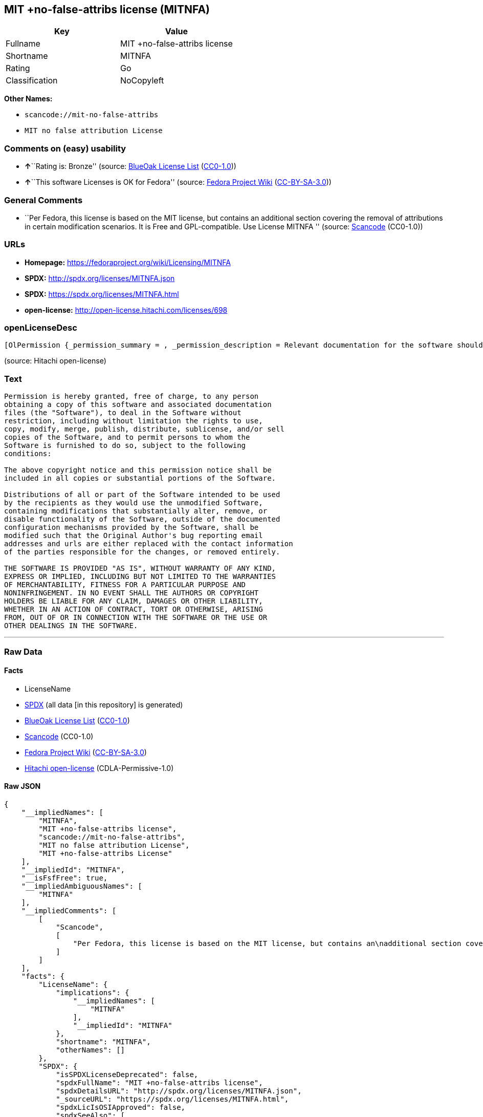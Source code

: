 == MIT +no-false-attribs license (MITNFA)

[cols=",",options="header",]
|===
|Key |Value
|Fullname |MIT +no-false-attribs license
|Shortname |MITNFA
|Rating |Go
|Classification |NoCopyleft
|===

*Other Names:*

* `+scancode://mit-no-false-attribs+`
* `+MIT no false attribution License+`

=== Comments on (easy) usability

* **↑**``Rating is: Bronze'' (source:
https://blueoakcouncil.org/list[BlueOak License List]
(https://raw.githubusercontent.com/blueoakcouncil/blue-oak-list-npm-package/master/LICENSE[CC0-1.0]))
* **↑**``This software Licenses is OK for Fedora'' (source:
https://fedoraproject.org/wiki/Licensing:Main?rd=Licensing[Fedora
Project Wiki]
(https://creativecommons.org/licenses/by-sa/3.0/legalcode[CC-BY-SA-3.0]))

=== General Comments

* ``Per Fedora, this license is based on the MIT license, but contains
an additional section covering the removal of attributions in certain
modification scenarios. It is Free and GPL-compatible. Use License
MITNFA '' (source:
https://github.com/nexB/scancode-toolkit/blob/develop/src/licensedcode/data/licenses/mit-no-false-attribs.yml[Scancode]
(CC0-1.0))

=== URLs

* *Homepage:* https://fedoraproject.org/wiki/Licensing/MITNFA
* *SPDX:* http://spdx.org/licenses/MITNFA.json
* *SPDX:* https://spdx.org/licenses/MITNFA.html
* *open-license:* http://open-license.hitachi.com/licenses/698

=== openLicenseDesc

....
[OlPermission {_permission_summary = , _permission_description = Relevant documentation for the software should be treated in the same way as for the software., _permission_actions = [OlAction {_action_schemaVersion = "0.1", _action_uri = "http://open-license.hitachi.com/actions/1", _action_baseUri = "http://open-license.hitachi.com/", _action_id = "actions/1", _action_name = Use the obtained source code without modification, _action_description = Use the fetched code as it is.},OlAction {_action_schemaVersion = "0.1", _action_uri = "http://open-license.hitachi.com/actions/3", _action_baseUri = "http://open-license.hitachi.com/", _action_id = "actions/3", _action_name = Modify the obtained source code., _action_description = },OlAction {_action_schemaVersion = "0.1", _action_uri = "http://open-license.hitachi.com/actions/4", _action_baseUri = "http://open-license.hitachi.com/", _action_id = "actions/4", _action_name = Using Modified Source Code, _action_description = },OlAction {_action_schemaVersion = "0.1", _action_uri = "http://open-license.hitachi.com/actions/5", _action_baseUri = "http://open-license.hitachi.com/", _action_id = "actions/5", _action_name = Use the retrieved object code, _action_description = Use the fetched code as it is.},OlAction {_action_schemaVersion = "0.1", _action_uri = "http://open-license.hitachi.com/actions/7", _action_baseUri = "http://open-license.hitachi.com/", _action_id = "actions/7", _action_name = Use the object code generated from the modified source code, _action_description = },OlAction {_action_schemaVersion = "0.1", _action_uri = "http://open-license.hitachi.com/actions/84", _action_baseUri = "http://open-license.hitachi.com/", _action_id = "actions/84", _action_name = Use the retrieved executable, _action_description = Use the obtained executable as is.},OlAction {_action_schemaVersion = "0.1", _action_uri = "http://open-license.hitachi.com/actions/87", _action_baseUri = "http://open-license.hitachi.com/", _action_id = "actions/87", _action_name = Use the executable generated from the modified source code, _action_description = }], _permission_conditionHead = Nothing},OlPermission {_permission_summary = , _permission_description = The relevant documentation for the software will be treated in the same way as the software. The same rights will be granted to those to whom the software is provided., _permission_actions = [OlAction {_action_schemaVersion = "0.1", _action_uri = "http://open-license.hitachi.com/actions/9", _action_baseUri = "http://open-license.hitachi.com/", _action_id = "actions/9", _action_name = Distribute the obtained source code without modification, _action_description = Redistribute the code as it was obtained},OlAction {_action_schemaVersion = "0.1", _action_uri = "http://open-license.hitachi.com/actions/10", _action_baseUri = "http://open-license.hitachi.com/", _action_id = "actions/10", _action_name = Distribute the obtained object code, _action_description = Redistribute the code as it was obtained},OlAction {_action_schemaVersion = "0.1", _action_uri = "http://open-license.hitachi.com/actions/19", _action_baseUri = "http://open-license.hitachi.com/", _action_id = "actions/19", _action_name = Sublicense the acquired source code., _action_description = Sublicensing means that the person to whom the license was granted re-grants the license granted to a third party.},OlAction {_action_schemaVersion = "0.1", _action_uri = "http://open-license.hitachi.com/actions/22", _action_baseUri = "http://open-license.hitachi.com/", _action_id = "actions/22", _action_name = Sublicense the acquired object code, _action_description = Sublicensing means that the person to whom the license was granted re-grants the license granted to a third party.},OlAction {_action_schemaVersion = "0.1", _action_uri = "http://open-license.hitachi.com/actions/35", _action_baseUri = "http://open-license.hitachi.com/", _action_id = "actions/35", _action_name = Selling Software, _action_description = },OlAction {_action_schemaVersion = "0.1", _action_uri = "http://open-license.hitachi.com/actions/86", _action_baseUri = "http://open-license.hitachi.com/", _action_id = "actions/86", _action_name = Distribute the obtained executable, _action_description = Redistribute the obtained executable as-is},OlAction {_action_schemaVersion = "0.1", _action_uri = "http://open-license.hitachi.com/actions/106", _action_baseUri = "http://open-license.hitachi.com/", _action_id = "actions/106", _action_name = Sublicense the acquired executable, _action_description = Sublicensing means that the person to whom the license was granted re-grants the license granted to a third party.}], _permission_conditionHead = Just (OlConditionTreeLeaf (OlCondition {_condition_schemaVersion = "0.1", _condition_uri = "http://open-license.hitachi.com/conditions/1", _condition_baseUri = "http://open-license.hitachi.com/", _condition_id = "conditions/1", _condition_conditionType = OBLIGATION, _condition_name = Include a copyright notice, list of terms and conditions, and disclaimer included in the license, _condition_description = }))},OlPermission {_permission_summary = , _permission_description = The relevant documentation for the software will be treated in the same way as the software. The same rights will be granted to those to whom the software is provided., _permission_actions = [OlAction {_action_schemaVersion = "0.1", _action_uri = "http://open-license.hitachi.com/actions/12", _action_baseUri = "http://open-license.hitachi.com/", _action_id = "actions/12", _action_name = Distribution of Modified Source Code, _action_description = },OlAction {_action_schemaVersion = "0.1", _action_uri = "http://open-license.hitachi.com/actions/13", _action_baseUri = "http://open-license.hitachi.com/", _action_id = "actions/13", _action_name = Distribute the object code generated from the modified source code, _action_description = },OlAction {_action_schemaVersion = "0.1", _action_uri = "http://open-license.hitachi.com/actions/25", _action_baseUri = "http://open-license.hitachi.com/", _action_id = "actions/25", _action_name = Sublicensing Modified Source Code, _action_description = Sublicensing means that the person to whom the license was granted re-grants the license granted to a third party.},OlAction {_action_schemaVersion = "0.1", _action_uri = "http://open-license.hitachi.com/actions/28", _action_baseUri = "http://open-license.hitachi.com/", _action_id = "actions/28", _action_name = Sublicense the object code generated from the modified source code, _action_description = Sublicensing means that the person to whom the license was granted re-grants the license granted to a third party.},OlAction {_action_schemaVersion = "0.1", _action_uri = "http://open-license.hitachi.com/actions/89", _action_baseUri = "http://open-license.hitachi.com/", _action_id = "actions/89", _action_name = Distribute the executable generated from the modified source code, _action_description = },OlAction {_action_schemaVersion = "0.1", _action_uri = "http://open-license.hitachi.com/actions/109", _action_baseUri = "http://open-license.hitachi.com/", _action_id = "actions/109", _action_name = Sublicense the generated executable from modified source code, _action_description = Sublicensing means that the person to whom the license was granted re-grants the license granted to a third party.}], _permission_conditionHead = Just (OlConditionTreeAnd [OlConditionTreeLeaf (OlCondition {_condition_schemaVersion = "0.1", _condition_uri = "http://open-license.hitachi.com/conditions/1", _condition_baseUri = "http://open-license.hitachi.com/", _condition_id = "conditions/1", _condition_conditionType = OBLIGATION, _condition_name = Include a copyright notice, list of terms and conditions, and disclaimer included in the license, _condition_description = }),OlConditionTreeOr [OlConditionTreeLeaf (OlCondition {_condition_schemaVersion = "0.1", _condition_uri = "http://open-license.hitachi.com/conditions/273", _condition_baseUri = "http://open-license.hitachi.com/", _condition_id = "conditions/273", _condition_conditionType = OBLIGATION, _condition_name = Change the e-mail address or URL of the original author's bug report to the contact information of the organization responsible for the modification., _condition_description = }),OlConditionTreeLeaf (OlCondition {_condition_schemaVersion = "0.1", _condition_uri = "http://open-license.hitachi.com/conditions/274", _condition_baseUri = "http://open-license.hitachi.com/", _condition_id = "conditions/274", _condition_conditionType = OBLIGATION, _condition_name = Delete the e-mail address or URL of the original author's bug report, _condition_description = })]])}]
....

(source: Hitachi open-license)

=== Text

....
Permission is hereby granted, free of charge, to any person
obtaining a copy of this software and associated documentation
files (the "Software"), to deal in the Software without
restriction, including without limitation the rights to use,
copy, modify, merge, publish, distribute, sublicense, and/or sell
copies of the Software, and to permit persons to whom the
Software is furnished to do so, subject to the following
conditions:

The above copyright notice and this permission notice shall be
included in all copies or substantial portions of the Software.

Distributions of all or part of the Software intended to be used
by the recipients as they would use the unmodified Software,
containing modifications that substantially alter, remove, or
disable functionality of the Software, outside of the documented
configuration mechanisms provided by the Software, shall be
modified such that the Original Author's bug reporting email
addresses and urls are either replaced with the contact information
of the parties responsible for the changes, or removed entirely.

THE SOFTWARE IS PROVIDED "AS IS", WITHOUT WARRANTY OF ANY KIND,
EXPRESS OR IMPLIED, INCLUDING BUT NOT LIMITED TO THE WARRANTIES
OF MERCHANTABILITY, FITNESS FOR A PARTICULAR PURPOSE AND
NONINFRINGEMENT. IN NO EVENT SHALL THE AUTHORS OR COPYRIGHT
HOLDERS BE LIABLE FOR ANY CLAIM, DAMAGES OR OTHER LIABILITY,
WHETHER IN AN ACTION OF CONTRACT, TORT OR OTHERWISE, ARISING
FROM, OUT OF OR IN CONNECTION WITH THE SOFTWARE OR THE USE OR
OTHER DEALINGS IN THE SOFTWARE.
....

'''''

=== Raw Data

==== Facts

* LicenseName
* https://spdx.org/licenses/MITNFA.html[SPDX] (all data [in this
repository] is generated)
* https://blueoakcouncil.org/list[BlueOak License List]
(https://raw.githubusercontent.com/blueoakcouncil/blue-oak-list-npm-package/master/LICENSE[CC0-1.0])
* https://github.com/nexB/scancode-toolkit/blob/develop/src/licensedcode/data/licenses/mit-no-false-attribs.yml[Scancode]
(CC0-1.0)
* https://fedoraproject.org/wiki/Licensing:Main?rd=Licensing[Fedora
Project Wiki]
(https://creativecommons.org/licenses/by-sa/3.0/legalcode[CC-BY-SA-3.0])
* https://github.com/Hitachi/open-license[Hitachi open-license]
(CDLA-Permissive-1.0)

==== Raw JSON

....
{
    "__impliedNames": [
        "MITNFA",
        "MIT +no-false-attribs license",
        "scancode://mit-no-false-attribs",
        "MIT no false attribution License",
        "MIT +no-false-attribs License"
    ],
    "__impliedId": "MITNFA",
    "__isFsfFree": true,
    "__impliedAmbiguousNames": [
        "MITNFA"
    ],
    "__impliedComments": [
        [
            "Scancode",
            [
                "Per Fedora, this license is based on the MIT license, but contains an\nadditional section covering the removal of attributions in certain\nmodification scenarios. It is Free and GPL-compatible. Use License MITNFA\n"
            ]
        ]
    ],
    "facts": {
        "LicenseName": {
            "implications": {
                "__impliedNames": [
                    "MITNFA"
                ],
                "__impliedId": "MITNFA"
            },
            "shortname": "MITNFA",
            "otherNames": []
        },
        "SPDX": {
            "isSPDXLicenseDeprecated": false,
            "spdxFullName": "MIT +no-false-attribs license",
            "spdxDetailsURL": "http://spdx.org/licenses/MITNFA.json",
            "_sourceURL": "https://spdx.org/licenses/MITNFA.html",
            "spdxLicIsOSIApproved": false,
            "spdxSeeAlso": [
                "https://fedoraproject.org/wiki/Licensing/MITNFA"
            ],
            "_implications": {
                "__impliedNames": [
                    "MITNFA",
                    "MIT +no-false-attribs license"
                ],
                "__impliedId": "MITNFA",
                "__isOsiApproved": false,
                "__impliedURLs": [
                    [
                        "SPDX",
                        "http://spdx.org/licenses/MITNFA.json"
                    ],
                    [
                        null,
                        "https://fedoraproject.org/wiki/Licensing/MITNFA"
                    ]
                ]
            },
            "spdxLicenseId": "MITNFA"
        },
        "Fedora Project Wiki": {
            "GPLv2 Compat?": "Yes",
            "rating": "Good",
            "Upstream URL": "https://fedoraproject.org/wiki/Licensing/MITNFA",
            "GPLv3 Compat?": "Yes",
            "Short Name": "MITNFA",
            "licenseType": "license",
            "_sourceURL": "https://fedoraproject.org/wiki/Licensing:Main?rd=Licensing",
            "Full Name": "MIT +no-false-attribs license",
            "FSF Free?": "Yes",
            "_implications": {
                "__impliedNames": [
                    "MIT +no-false-attribs license"
                ],
                "__isFsfFree": true,
                "__impliedAmbiguousNames": [
                    "MITNFA"
                ],
                "__impliedJudgement": [
                    [
                        "Fedora Project Wiki",
                        {
                            "tag": "PositiveJudgement",
                            "contents": "This software Licenses is OK for Fedora"
                        }
                    ]
                ]
            }
        },
        "Scancode": {
            "otherUrls": null,
            "homepageUrl": "https://fedoraproject.org/wiki/Licensing/MITNFA",
            "shortName": "MIT no false attribution License",
            "textUrls": null,
            "text": "Permission is hereby granted, free of charge, to any person\nobtaining a copy of this software and associated documentation\nfiles (the \"Software\"), to deal in the Software without\nrestriction, including without limitation the rights to use,\ncopy, modify, merge, publish, distribute, sublicense, and/or sell\ncopies of the Software, and to permit persons to whom the\nSoftware is furnished to do so, subject to the following\nconditions:\n\nThe above copyright notice and this permission notice shall be\nincluded in all copies or substantial portions of the Software.\n\nDistributions of all or part of the Software intended to be used\nby the recipients as they would use the unmodified Software,\ncontaining modifications that substantially alter, remove, or\ndisable functionality of the Software, outside of the documented\nconfiguration mechanisms provided by the Software, shall be\nmodified such that the Original Author's bug reporting email\naddresses and urls are either replaced with the contact information\nof the parties responsible for the changes, or removed entirely.\n\nTHE SOFTWARE IS PROVIDED \"AS IS\", WITHOUT WARRANTY OF ANY KIND,\nEXPRESS OR IMPLIED, INCLUDING BUT NOT LIMITED TO THE WARRANTIES\nOF MERCHANTABILITY, FITNESS FOR A PARTICULAR PURPOSE AND\nNONINFRINGEMENT. IN NO EVENT SHALL THE AUTHORS OR COPYRIGHT\nHOLDERS BE LIABLE FOR ANY CLAIM, DAMAGES OR OTHER LIABILITY,\nWHETHER IN AN ACTION OF CONTRACT, TORT OR OTHERWISE, ARISING\nFROM, OUT OF OR IN CONNECTION WITH THE SOFTWARE OR THE USE OR\nOTHER DEALINGS IN THE SOFTWARE.",
            "category": "Permissive",
            "osiUrl": null,
            "owner": "npm Registry",
            "_sourceURL": "https://github.com/nexB/scancode-toolkit/blob/develop/src/licensedcode/data/licenses/mit-no-false-attribs.yml",
            "key": "mit-no-false-attribs",
            "name": "MIT with no false attribution License",
            "spdxId": "MITNFA",
            "notes": "Per Fedora, this license is based on the MIT license, but contains an\nadditional section covering the removal of attributions in certain\nmodification scenarios. It is Free and GPL-compatible. Use License MITNFA\n",
            "_implications": {
                "__impliedNames": [
                    "scancode://mit-no-false-attribs",
                    "MIT no false attribution License",
                    "MITNFA"
                ],
                "__impliedId": "MITNFA",
                "__impliedComments": [
                    [
                        "Scancode",
                        [
                            "Per Fedora, this license is based on the MIT license, but contains an\nadditional section covering the removal of attributions in certain\nmodification scenarios. It is Free and GPL-compatible. Use License MITNFA\n"
                        ]
                    ]
                ],
                "__impliedCopyleft": [
                    [
                        "Scancode",
                        "NoCopyleft"
                    ]
                ],
                "__calculatedCopyleft": "NoCopyleft",
                "__impliedText": "Permission is hereby granted, free of charge, to any person\nobtaining a copy of this software and associated documentation\nfiles (the \"Software\"), to deal in the Software without\nrestriction, including without limitation the rights to use,\ncopy, modify, merge, publish, distribute, sublicense, and/or sell\ncopies of the Software, and to permit persons to whom the\nSoftware is furnished to do so, subject to the following\nconditions:\n\nThe above copyright notice and this permission notice shall be\nincluded in all copies or substantial portions of the Software.\n\nDistributions of all or part of the Software intended to be used\nby the recipients as they would use the unmodified Software,\ncontaining modifications that substantially alter, remove, or\ndisable functionality of the Software, outside of the documented\nconfiguration mechanisms provided by the Software, shall be\nmodified such that the Original Author's bug reporting email\naddresses and urls are either replaced with the contact information\nof the parties responsible for the changes, or removed entirely.\n\nTHE SOFTWARE IS PROVIDED \"AS IS\", WITHOUT WARRANTY OF ANY KIND,\nEXPRESS OR IMPLIED, INCLUDING BUT NOT LIMITED TO THE WARRANTIES\nOF MERCHANTABILITY, FITNESS FOR A PARTICULAR PURPOSE AND\nNONINFRINGEMENT. IN NO EVENT SHALL THE AUTHORS OR COPYRIGHT\nHOLDERS BE LIABLE FOR ANY CLAIM, DAMAGES OR OTHER LIABILITY,\nWHETHER IN AN ACTION OF CONTRACT, TORT OR OTHERWISE, ARISING\nFROM, OUT OF OR IN CONNECTION WITH THE SOFTWARE OR THE USE OR\nOTHER DEALINGS IN THE SOFTWARE.",
                "__impliedURLs": [
                    [
                        "Homepage",
                        "https://fedoraproject.org/wiki/Licensing/MITNFA"
                    ]
                ]
            }
        },
        "Hitachi open-license": {
            "permissionsStr": "[OlPermission {_permission_summary = , _permission_description = Relevant documentation for the software should be treated in the same way as for the software., _permission_actions = [OlAction {_action_schemaVersion = \"0.1\", _action_uri = \"http://open-license.hitachi.com/actions/1\", _action_baseUri = \"http://open-license.hitachi.com/\", _action_id = \"actions/1\", _action_name = Use the obtained source code without modification, _action_description = Use the fetched code as it is.},OlAction {_action_schemaVersion = \"0.1\", _action_uri = \"http://open-license.hitachi.com/actions/3\", _action_baseUri = \"http://open-license.hitachi.com/\", _action_id = \"actions/3\", _action_name = Modify the obtained source code., _action_description = },OlAction {_action_schemaVersion = \"0.1\", _action_uri = \"http://open-license.hitachi.com/actions/4\", _action_baseUri = \"http://open-license.hitachi.com/\", _action_id = \"actions/4\", _action_name = Using Modified Source Code, _action_description = },OlAction {_action_schemaVersion = \"0.1\", _action_uri = \"http://open-license.hitachi.com/actions/5\", _action_baseUri = \"http://open-license.hitachi.com/\", _action_id = \"actions/5\", _action_name = Use the retrieved object code, _action_description = Use the fetched code as it is.},OlAction {_action_schemaVersion = \"0.1\", _action_uri = \"http://open-license.hitachi.com/actions/7\", _action_baseUri = \"http://open-license.hitachi.com/\", _action_id = \"actions/7\", _action_name = Use the object code generated from the modified source code, _action_description = },OlAction {_action_schemaVersion = \"0.1\", _action_uri = \"http://open-license.hitachi.com/actions/84\", _action_baseUri = \"http://open-license.hitachi.com/\", _action_id = \"actions/84\", _action_name = Use the retrieved executable, _action_description = Use the obtained executable as is.},OlAction {_action_schemaVersion = \"0.1\", _action_uri = \"http://open-license.hitachi.com/actions/87\", _action_baseUri = \"http://open-license.hitachi.com/\", _action_id = \"actions/87\", _action_name = Use the executable generated from the modified source code, _action_description = }], _permission_conditionHead = Nothing},OlPermission {_permission_summary = , _permission_description = The relevant documentation for the software will be treated in the same way as the software. The same rights will be granted to those to whom the software is provided., _permission_actions = [OlAction {_action_schemaVersion = \"0.1\", _action_uri = \"http://open-license.hitachi.com/actions/9\", _action_baseUri = \"http://open-license.hitachi.com/\", _action_id = \"actions/9\", _action_name = Distribute the obtained source code without modification, _action_description = Redistribute the code as it was obtained},OlAction {_action_schemaVersion = \"0.1\", _action_uri = \"http://open-license.hitachi.com/actions/10\", _action_baseUri = \"http://open-license.hitachi.com/\", _action_id = \"actions/10\", _action_name = Distribute the obtained object code, _action_description = Redistribute the code as it was obtained},OlAction {_action_schemaVersion = \"0.1\", _action_uri = \"http://open-license.hitachi.com/actions/19\", _action_baseUri = \"http://open-license.hitachi.com/\", _action_id = \"actions/19\", _action_name = Sublicense the acquired source code., _action_description = Sublicensing means that the person to whom the license was granted re-grants the license granted to a third party.},OlAction {_action_schemaVersion = \"0.1\", _action_uri = \"http://open-license.hitachi.com/actions/22\", _action_baseUri = \"http://open-license.hitachi.com/\", _action_id = \"actions/22\", _action_name = Sublicense the acquired object code, _action_description = Sublicensing means that the person to whom the license was granted re-grants the license granted to a third party.},OlAction {_action_schemaVersion = \"0.1\", _action_uri = \"http://open-license.hitachi.com/actions/35\", _action_baseUri = \"http://open-license.hitachi.com/\", _action_id = \"actions/35\", _action_name = Selling Software, _action_description = },OlAction {_action_schemaVersion = \"0.1\", _action_uri = \"http://open-license.hitachi.com/actions/86\", _action_baseUri = \"http://open-license.hitachi.com/\", _action_id = \"actions/86\", _action_name = Distribute the obtained executable, _action_description = Redistribute the obtained executable as-is},OlAction {_action_schemaVersion = \"0.1\", _action_uri = \"http://open-license.hitachi.com/actions/106\", _action_baseUri = \"http://open-license.hitachi.com/\", _action_id = \"actions/106\", _action_name = Sublicense the acquired executable, _action_description = Sublicensing means that the person to whom the license was granted re-grants the license granted to a third party.}], _permission_conditionHead = Just (OlConditionTreeLeaf (OlCondition {_condition_schemaVersion = \"0.1\", _condition_uri = \"http://open-license.hitachi.com/conditions/1\", _condition_baseUri = \"http://open-license.hitachi.com/\", _condition_id = \"conditions/1\", _condition_conditionType = OBLIGATION, _condition_name = Include a copyright notice, list of terms and conditions, and disclaimer included in the license, _condition_description = }))},OlPermission {_permission_summary = , _permission_description = The relevant documentation for the software will be treated in the same way as the software. The same rights will be granted to those to whom the software is provided., _permission_actions = [OlAction {_action_schemaVersion = \"0.1\", _action_uri = \"http://open-license.hitachi.com/actions/12\", _action_baseUri = \"http://open-license.hitachi.com/\", _action_id = \"actions/12\", _action_name = Distribution of Modified Source Code, _action_description = },OlAction {_action_schemaVersion = \"0.1\", _action_uri = \"http://open-license.hitachi.com/actions/13\", _action_baseUri = \"http://open-license.hitachi.com/\", _action_id = \"actions/13\", _action_name = Distribute the object code generated from the modified source code, _action_description = },OlAction {_action_schemaVersion = \"0.1\", _action_uri = \"http://open-license.hitachi.com/actions/25\", _action_baseUri = \"http://open-license.hitachi.com/\", _action_id = \"actions/25\", _action_name = Sublicensing Modified Source Code, _action_description = Sublicensing means that the person to whom the license was granted re-grants the license granted to a third party.},OlAction {_action_schemaVersion = \"0.1\", _action_uri = \"http://open-license.hitachi.com/actions/28\", _action_baseUri = \"http://open-license.hitachi.com/\", _action_id = \"actions/28\", _action_name = Sublicense the object code generated from the modified source code, _action_description = Sublicensing means that the person to whom the license was granted re-grants the license granted to a third party.},OlAction {_action_schemaVersion = \"0.1\", _action_uri = \"http://open-license.hitachi.com/actions/89\", _action_baseUri = \"http://open-license.hitachi.com/\", _action_id = \"actions/89\", _action_name = Distribute the executable generated from the modified source code, _action_description = },OlAction {_action_schemaVersion = \"0.1\", _action_uri = \"http://open-license.hitachi.com/actions/109\", _action_baseUri = \"http://open-license.hitachi.com/\", _action_id = \"actions/109\", _action_name = Sublicense the generated executable from modified source code, _action_description = Sublicensing means that the person to whom the license was granted re-grants the license granted to a third party.}], _permission_conditionHead = Just (OlConditionTreeAnd [OlConditionTreeLeaf (OlCondition {_condition_schemaVersion = \"0.1\", _condition_uri = \"http://open-license.hitachi.com/conditions/1\", _condition_baseUri = \"http://open-license.hitachi.com/\", _condition_id = \"conditions/1\", _condition_conditionType = OBLIGATION, _condition_name = Include a copyright notice, list of terms and conditions, and disclaimer included in the license, _condition_description = }),OlConditionTreeOr [OlConditionTreeLeaf (OlCondition {_condition_schemaVersion = \"0.1\", _condition_uri = \"http://open-license.hitachi.com/conditions/273\", _condition_baseUri = \"http://open-license.hitachi.com/\", _condition_id = \"conditions/273\", _condition_conditionType = OBLIGATION, _condition_name = Change the e-mail address or URL of the original author's bug report to the contact information of the organization responsible for the modification., _condition_description = }),OlConditionTreeLeaf (OlCondition {_condition_schemaVersion = \"0.1\", _condition_uri = \"http://open-license.hitachi.com/conditions/274\", _condition_baseUri = \"http://open-license.hitachi.com/\", _condition_id = \"conditions/274\", _condition_conditionType = OBLIGATION, _condition_name = Delete the e-mail address or URL of the original author's bug report, _condition_description = })]])}]",
            "notices": [
                {
                    "content": "the software is provided \"as-is\" and without any warranties of any kind, either express or implied, including, but not limited to, warranties of merchantability, fitness for a particular purpose, and non-infringement. the software is provided \"as-is\" and without warranty of any kind, either express or implied, including, but not limited to, the warranties of commercial applicability, fitness for a particular purpose, and non-infringement.",
                    "description": "There is no guarantee."
                }
            ],
            "_sourceURL": "http://open-license.hitachi.com/licenses/698",
            "content": "Copyright 2013, NAN contributors:\r\n  - Rod Vagg <https://github.com/rvagg>\r\n  - Benjamin Byholm <https://github.com/kkoopa>\r\n  - Trevor Norris <https://github.com/trevnorris>\r\n  - Nathan Rajlich <https://github.com/TooTallNate>\r\n  - Brett Lawson <https://github.com/brett19>\r\n  - Ben Noordhuis <https://github.com/bnoordhuis>\r\n(the \"Original Author\")\r\nAll rights reserved.\r\n\r\nMIT +no-false-attribs License\r\n\r\nPermission is hereby granted, free of charge, to any person\r\nobtaining a copy of this software and associated documentation\r\nfiles (the \"Software\"), to deal in the Software without\r\nrestriction, including without limitation the rights to use,\r\ncopy, modify, merge, publish, distribute, sublicense, and/or sell\r\ncopies of the Software, and to permit persons to whom the\r\nSoftware is furnished to do so, subject to the following\r\nconditions:\r\n\r\nThe above copyright notice and this permission notice shall be\r\nincluded in all copies or substantial portions of the Software.\r\n\r\nDistributions of all or part of the Software intended to be used\r\nby the recipients as they would use the unmodified Software,\r\ncontaining modifications that substantially alter, remove, or\r\ndisable functionality of the Software, outside of the documented\r\nconfiguration mechanisms provided by the Software, shall be\r\nmodified such that the Original Author's bug reporting email\r\naddresses and urls are either replaced with the contact information\r\nof the parties responsible for the changes, or removed entirely.\r\n\r\nTHE SOFTWARE IS PROVIDED \"AS IS\", WITHOUT WARRANTY OF ANY KIND,\r\nEXPRESS OR IMPLIED, INCLUDING BUT NOT LIMITED TO THE WARRANTIES\r\nOF MERCHANTABILITY, FITNESS FOR A PARTICULAR PURPOSE AND\r\nNONINFRINGEMENT. IN NO EVENT SHALL THE AUTHORS OR COPYRIGHT\r\nHOLDERS BE LIABLE FOR ANY CLAIM, DAMAGES OR OTHER LIABILITY,\r\nWHETHER IN AN ACTION OF CONTRACT, TORT OR OTHERWISE, ARISING\r\nFROM, OUT OF OR IN CONNECTION WITH THE SOFTWARE OR THE USE OR\r\nOTHER DEALINGS IN THE SOFTWARE.\r\n\r\n\r\nExcept where noted, this license applies to any and all software\r\nprograms and associated documentation files created by the\r\nOriginal Author, when distributed with the Software.",
            "name": "MIT +no-false-attribs License",
            "permissions": [
                {
                    "actions": [
                        {
                            "name": "Use the obtained source code without modification",
                            "description": "Use the fetched code as it is."
                        },
                        {
                            "name": "Modify the obtained source code."
                        },
                        {
                            "name": "Using Modified Source Code"
                        },
                        {
                            "name": "Use the retrieved object code",
                            "description": "Use the fetched code as it is."
                        },
                        {
                            "name": "Use the object code generated from the modified source code"
                        },
                        {
                            "name": "Use the retrieved executable",
                            "description": "Use the obtained executable as is."
                        },
                        {
                            "name": "Use the executable generated from the modified source code"
                        }
                    ],
                    "conditions": null,
                    "description": "Relevant documentation for the software should be treated in the same way as for the software."
                },
                {
                    "actions": [
                        {
                            "name": "Distribute the obtained source code without modification",
                            "description": "Redistribute the code as it was obtained"
                        },
                        {
                            "name": "Distribute the obtained object code",
                            "description": "Redistribute the code as it was obtained"
                        },
                        {
                            "name": "Sublicense the acquired source code.",
                            "description": "Sublicensing means that the person to whom the license was granted re-grants the license granted to a third party."
                        },
                        {
                            "name": "Sublicense the acquired object code",
                            "description": "Sublicensing means that the person to whom the license was granted re-grants the license granted to a third party."
                        },
                        {
                            "name": "Selling Software"
                        },
                        {
                            "name": "Distribute the obtained executable",
                            "description": "Redistribute the obtained executable as-is"
                        },
                        {
                            "name": "Sublicense the acquired executable",
                            "description": "Sublicensing means that the person to whom the license was granted re-grants the license granted to a third party."
                        }
                    ],
                    "conditions": {
                        "name": "Include a copyright notice, list of terms and conditions, and disclaimer included in the license",
                        "type": "OBLIGATION"
                    },
                    "description": "The relevant documentation for the software will be treated in the same way as the software. The same rights will be granted to those to whom the software is provided."
                },
                {
                    "actions": [
                        {
                            "name": "Distribution of Modified Source Code"
                        },
                        {
                            "name": "Distribute the object code generated from the modified source code"
                        },
                        {
                            "name": "Sublicensing Modified Source Code",
                            "description": "Sublicensing means that the person to whom the license was granted re-grants the license granted to a third party."
                        },
                        {
                            "name": "Sublicense the object code generated from the modified source code",
                            "description": "Sublicensing means that the person to whom the license was granted re-grants the license granted to a third party."
                        },
                        {
                            "name": "Distribute the executable generated from the modified source code"
                        },
                        {
                            "name": "Sublicense the generated executable from modified source code",
                            "description": "Sublicensing means that the person to whom the license was granted re-grants the license granted to a third party."
                        }
                    ],
                    "conditions": {
                        "AND": [
                            {
                                "name": "Include a copyright notice, list of terms and conditions, and disclaimer included in the license",
                                "type": "OBLIGATION"
                            },
                            {
                                "OR": [
                                    {
                                        "name": "Change the e-mail address or URL of the original author's bug report to the contact information of the organization responsible for the modification.",
                                        "type": "OBLIGATION"
                                    },
                                    {
                                        "name": "Delete the e-mail address or URL of the original author's bug report",
                                        "type": "OBLIGATION"
                                    }
                                ]
                            }
                        ]
                    },
                    "description": "The relevant documentation for the software will be treated in the same way as the software. The same rights will be granted to those to whom the software is provided."
                }
            ],
            "_implications": {
                "__impliedNames": [
                    "MIT +no-false-attribs License"
                ],
                "__impliedText": "Copyright 2013, NAN contributors:\r\n  - Rod Vagg <https://github.com/rvagg>\r\n  - Benjamin Byholm <https://github.com/kkoopa>\r\n  - Trevor Norris <https://github.com/trevnorris>\r\n  - Nathan Rajlich <https://github.com/TooTallNate>\r\n  - Brett Lawson <https://github.com/brett19>\r\n  - Ben Noordhuis <https://github.com/bnoordhuis>\r\n(the \"Original Author\")\r\nAll rights reserved.\r\n\r\nMIT +no-false-attribs License\r\n\r\nPermission is hereby granted, free of charge, to any person\r\nobtaining a copy of this software and associated documentation\r\nfiles (the \"Software\"), to deal in the Software without\r\nrestriction, including without limitation the rights to use,\r\ncopy, modify, merge, publish, distribute, sublicense, and/or sell\r\ncopies of the Software, and to permit persons to whom the\r\nSoftware is furnished to do so, subject to the following\r\nconditions:\r\n\r\nThe above copyright notice and this permission notice shall be\r\nincluded in all copies or substantial portions of the Software.\r\n\r\nDistributions of all or part of the Software intended to be used\r\nby the recipients as they would use the unmodified Software,\r\ncontaining modifications that substantially alter, remove, or\r\ndisable functionality of the Software, outside of the documented\r\nconfiguration mechanisms provided by the Software, shall be\r\nmodified such that the Original Author's bug reporting email\r\naddresses and urls are either replaced with the contact information\r\nof the parties responsible for the changes, or removed entirely.\r\n\r\nTHE SOFTWARE IS PROVIDED \"AS IS\", WITHOUT WARRANTY OF ANY KIND,\r\nEXPRESS OR IMPLIED, INCLUDING BUT NOT LIMITED TO THE WARRANTIES\r\nOF MERCHANTABILITY, FITNESS FOR A PARTICULAR PURPOSE AND\r\nNONINFRINGEMENT. IN NO EVENT SHALL THE AUTHORS OR COPYRIGHT\r\nHOLDERS BE LIABLE FOR ANY CLAIM, DAMAGES OR OTHER LIABILITY,\r\nWHETHER IN AN ACTION OF CONTRACT, TORT OR OTHERWISE, ARISING\r\nFROM, OUT OF OR IN CONNECTION WITH THE SOFTWARE OR THE USE OR\r\nOTHER DEALINGS IN THE SOFTWARE.\r\n\r\n\r\nExcept where noted, this license applies to any and all software\r\nprograms and associated documentation files created by the\r\nOriginal Author, when distributed with the Software.",
                "__impliedURLs": [
                    [
                        "open-license",
                        "http://open-license.hitachi.com/licenses/698"
                    ]
                ]
            }
        },
        "BlueOak License List": {
            "BlueOakRating": "Bronze",
            "url": "https://spdx.org/licenses/MITNFA.html",
            "isPermissive": true,
            "_sourceURL": "https://blueoakcouncil.org/list",
            "name": "MIT +no-false-attribs license",
            "id": "MITNFA",
            "_implications": {
                "__impliedNames": [
                    "MITNFA",
                    "MIT +no-false-attribs license"
                ],
                "__impliedJudgement": [
                    [
                        "BlueOak License List",
                        {
                            "tag": "PositiveJudgement",
                            "contents": "Rating is: Bronze"
                        }
                    ]
                ],
                "__impliedCopyleft": [
                    [
                        "BlueOak License List",
                        "NoCopyleft"
                    ]
                ],
                "__calculatedCopyleft": "NoCopyleft",
                "__impliedURLs": [
                    [
                        "SPDX",
                        "https://spdx.org/licenses/MITNFA.html"
                    ]
                ]
            }
        }
    },
    "__impliedJudgement": [
        [
            "BlueOak License List",
            {
                "tag": "PositiveJudgement",
                "contents": "Rating is: Bronze"
            }
        ],
        [
            "Fedora Project Wiki",
            {
                "tag": "PositiveJudgement",
                "contents": "This software Licenses is OK for Fedora"
            }
        ]
    ],
    "__impliedCopyleft": [
        [
            "BlueOak License List",
            "NoCopyleft"
        ],
        [
            "Scancode",
            "NoCopyleft"
        ]
    ],
    "__calculatedCopyleft": "NoCopyleft",
    "__isOsiApproved": false,
    "__impliedText": "Permission is hereby granted, free of charge, to any person\nobtaining a copy of this software and associated documentation\nfiles (the \"Software\"), to deal in the Software without\nrestriction, including without limitation the rights to use,\ncopy, modify, merge, publish, distribute, sublicense, and/or sell\ncopies of the Software, and to permit persons to whom the\nSoftware is furnished to do so, subject to the following\nconditions:\n\nThe above copyright notice and this permission notice shall be\nincluded in all copies or substantial portions of the Software.\n\nDistributions of all or part of the Software intended to be used\nby the recipients as they would use the unmodified Software,\ncontaining modifications that substantially alter, remove, or\ndisable functionality of the Software, outside of the documented\nconfiguration mechanisms provided by the Software, shall be\nmodified such that the Original Author's bug reporting email\naddresses and urls are either replaced with the contact information\nof the parties responsible for the changes, or removed entirely.\n\nTHE SOFTWARE IS PROVIDED \"AS IS\", WITHOUT WARRANTY OF ANY KIND,\nEXPRESS OR IMPLIED, INCLUDING BUT NOT LIMITED TO THE WARRANTIES\nOF MERCHANTABILITY, FITNESS FOR A PARTICULAR PURPOSE AND\nNONINFRINGEMENT. IN NO EVENT SHALL THE AUTHORS OR COPYRIGHT\nHOLDERS BE LIABLE FOR ANY CLAIM, DAMAGES OR OTHER LIABILITY,\nWHETHER IN AN ACTION OF CONTRACT, TORT OR OTHERWISE, ARISING\nFROM, OUT OF OR IN CONNECTION WITH THE SOFTWARE OR THE USE OR\nOTHER DEALINGS IN THE SOFTWARE.",
    "__impliedURLs": [
        [
            "SPDX",
            "http://spdx.org/licenses/MITNFA.json"
        ],
        [
            null,
            "https://fedoraproject.org/wiki/Licensing/MITNFA"
        ],
        [
            "SPDX",
            "https://spdx.org/licenses/MITNFA.html"
        ],
        [
            "Homepage",
            "https://fedoraproject.org/wiki/Licensing/MITNFA"
        ],
        [
            "open-license",
            "http://open-license.hitachi.com/licenses/698"
        ]
    ]
}
....

==== Dot Cluster Graph

../dot/MITNFA.svg
